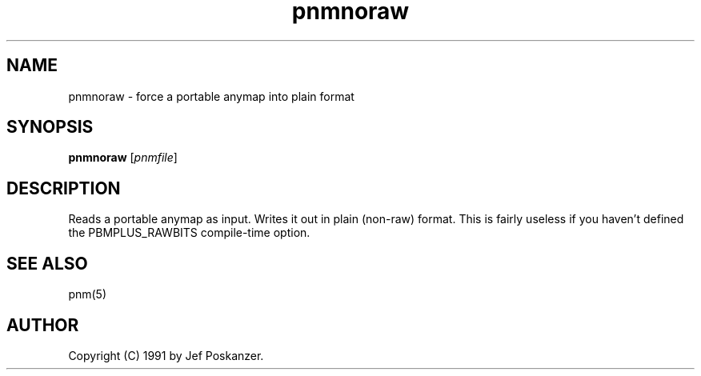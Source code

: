 .TH pnmnoraw 1 "8 January 1991"
.IX pnmnoraw
.SH NAME
pnmnoraw - force a portable anymap into plain format
.SH SYNOPSIS
.B pnmnoraw
.RI [ pnmfile ]
.SH DESCRIPTION
Reads a portable anymap as input.
Writes it out in plain (non-raw) format.
This is fairly useless if you haven't defined the PBMPLUS_RAWBITS
compile-time option.
.IX RAWBITS
.SH "SEE ALSO"
pnm(5)
.SH AUTHOR
Copyright (C) 1991 by Jef Poskanzer.
.\" Permission to use, copy, modify, and distribute this software and its
.\" documentation for any purpose and without fee is hereby granted, provided
.\" that the above copyright notice appear in all copies and that both that
.\" copyright notice and this permission notice appear in supporting
.\" documentation.  This software is provided "as is" without express or
.\" implied warranty.
